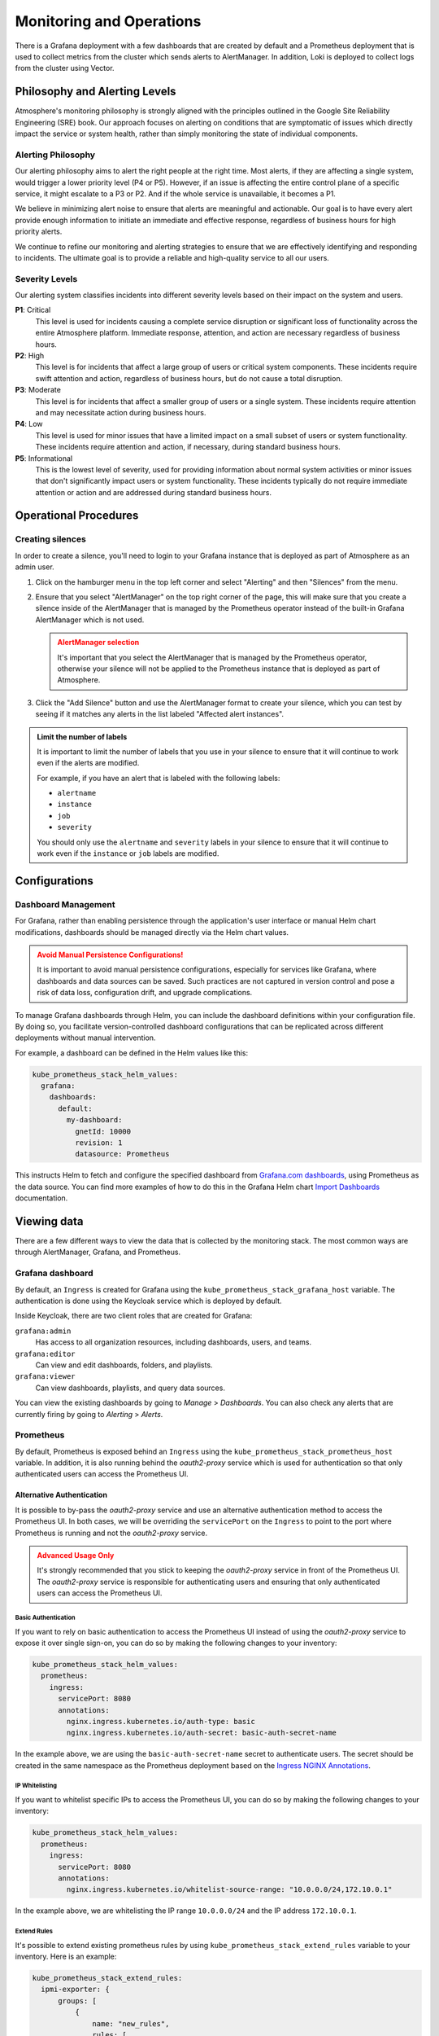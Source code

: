 #########################
Monitoring and Operations
#########################

There is a Grafana deployment with a few dashboards that are created by default
and a Prometheus deployment that is used to collect metrics from the cluster
which sends alerts to AlertManager. In addition, Loki is deployed to collect
logs from the cluster using Vector.

******************************
Philosophy and Alerting Levels
******************************

Atmosphere's monitoring philosophy is strongly aligned with the principles
outlined in the Google Site Reliability Engineering (SRE) book. Our approach
focuses on alerting on conditions that are symptomatic of issues which directly
impact the service or system health, rather than simply monitoring the state of
individual components.

Alerting Philosophy
===================

Our alerting philosophy aims to alert the right people at the right time. Most
alerts, if they are affecting a single system, would trigger a lower priority
level (P4 or P5). However, if an issue is affecting the entire control plane of
a specific service, it might escalate to a P3 or P2. And if the whole service
is unavailable, it becomes a P1.

We believe in minimizing alert noise to ensure that alerts are meaningful and
actionable. Our goal is to have every alert provide enough information to
initiate an immediate and effective response, regardless of business hours for
high priority alerts.

We continue to refine our monitoring and alerting strategies to ensure that we
are effectively identifying and responding to incidents. The ultimate goal is
to provide a reliable and high-quality service to all our users.

Severity Levels
===============

Our alerting system classifies incidents into different severity levels based on
their impact on the system and users.

**P1**: Critical
  This level is used for incidents causing a complete service disruption or
  significant loss of functionality across the entire Atmosphere platform.
  Immediate response, attention, and action are necessary regardless of
  business hours.

**P2**: High
  This level is for incidents that affect a large group of users or critical
  system components. These incidents require swift attention and action,
  regardless of business hours, but do not cause a total disruption.

**P3**: Moderate
  This level is for incidents that affect a smaller group of users or a single
  system. These incidents require attention and may necessitate action during
  business hours.

**P4**: Low
  This level is used for minor issues that have a limited impact on a small
  subset of users or system functionality. These incidents require attention
  and action, if necessary, during standard business hours.

**P5**: Informational
  This is the lowest level of severity, used for providing information about
  normal system activities or minor issues that don't significantly impact
  users or system functionality. These incidents typically do not require
  immediate attention or action and are addressed during standard business
  hours.

**********************
Operational Procedures
**********************

Creating silences
=================

In order to create a silence, you'll need to login to your Grafana instance that
is deployed as part of Atmosphere as an admin user.

1. Click on the hamburger menu in the top left corner and select "Alerting"
   and then "Silences" from the menu.

   .. image:: images/monitoring-silences-menu.png
      :alt: Silences menu
      :width: 200

2. Ensure that you select "AlertManager" on the top right corner of the page,
   this will make sure that you create a silence inside of the AlertManager
   that is managed by the Prometheus operator instead of the built-in Grafana
   AlertManager which is not used.

    .. image:: images/monitoring-alertmanger-list.png
        :alt: AlertManager list
        :width: 200

   .. admonition:: AlertManager selection
    :class: warning

    It's important that you select the AlertManager that is managed by the
    Prometheus operator, otherwise your silence will not be applied to the
    Prometheus instance that is deployed as part of Atmosphere.

3. Click the "Add Silence" button and use the AlertManager format to create
   your silence, which you can test by seeing if it matches any alerts in the
   list labeled "Affected alert instances".

.. admonition:: Limit the number of labels
    :class: info

    It is important to limit the number of labels that you use in your silence
    to ensure that it will continue to work even if the alerts are modified.

    For example, if you have an alert that is labeled with the following labels:

    - ``alertname``
    - ``instance``
    - ``job``
    - ``severity``

    You should only use the ``alertname`` and ``severity`` labels in your
    silence to ensure that it will continue to work even if the ``instance``
    or ``job`` labels are modified.

**************
Configurations
**************

Dashboard Management
====================

For Grafana, rather than enabling persistence through the application's user
interface or manual Helm chart modifications, dashboards should be managed
directly via the Helm chart values.

.. admonition:: Avoid Manual Persistence Configurations!
    :class: warning

    It is important to avoid manual persistence configurations, especially for
    services like Grafana, where dashboards and data sources can be saved. Such
    practices are not captured in version control and pose a risk of data loss,
    configuration drift, and upgrade complications.

To manage Grafana dashboards through Helm, you can include the dashboard
definitions within your configuration file. By doing so, you facilitate
version-controlled dashboard configurations that can be replicated across
different deployments without manual intervention.

For example, a dashboard can be defined in the Helm values like this:

.. code-block:: yaml

  kube_prometheus_stack_helm_values:
    grafana:
      dashboards:
        default:
          my-dashboard:
            gnetId: 10000
            revision: 1
            datasource: Prometheus

This instructs Helm to fetch and configure the specified dashboard from
`Grafana.com dashboards <https://grafana.com/grafana/dashboards/>`_, using
Prometheus as the data source.  You can find more examples of how to do
this in the Grafana Helm chart `Import Dashboards <https://github.com/grafana/helm-charts/tree/main/charts/grafana#import-dashboards>`_
documentation.

************
Viewing data
************

There are a few different ways to view the data that is collected by the
monitoring stack.  The most common ways are through AlertManager, Grafana, and
Prometheus.

Grafana dashboard
=================

By default, an ``Ingress`` is created for Grafana using the
``kube_prometheus_stack_grafana_host`` variable.  The authentication is done
using the Keycloak service which is deployed by default.

Inside Keycloak, there are two client roles that are created for Grafana:

``grafana:admin``
  Has access to all organization resources, including dashboards, users, and
  teams.

``grafana:editor``
  Can view and edit dashboards, folders, and playlists.

``grafana:viewer``
  Can view dashboards, playlists, and query data sources.

You can view the existing dashboards by going to *Manage* > *Dashboards*. You
can also check any alerts that are currently firing by going to *Alerting* >
*Alerts*.

Prometheus
==========

By default, Prometheus is exposed behind an ``Ingress`` using the
``kube_prometheus_stack_prometheus_host`` variable.  In addition, it is also
running behind the `oauth2-proxy` service which is used for authentication
so that only authenticated users can access the Prometheus UI.

Alternative Authentication
--------------------------

It is possible to by-pass the `oauth2-proxy` service and use an alternative
authentication method to access the Prometheus UI.  In both cases, we will
be overriding the ``servicePort`` on the ``Ingress`` to point to the port
where Prometheus is running and not the `oauth2-proxy` service.

.. admonition:: Advanced Usage Only
    :class: warning

    It's strongly recommended that you stick to keeping the `oauth2-proxy`
    service in front of the Prometheus UI.  The `oauth2-proxy` service is
    responsible for authenticating users and ensuring that only authenticated
    users can access the Prometheus UI.

Basic Authentication
~~~~~~~~~~~~~~~~~~~~

If you want to rely on basic authentication to access the Prometheus UI instead
of using the `oauth2-proxy` service to expose it over single sign-on, you can
do so by making the following changes to your inventory:

.. code-block:: yaml

  kube_prometheus_stack_helm_values:
    prometheus:
      ingress:
        servicePort: 8080
        annotations:
          nginx.ingress.kubernetes.io/auth-type: basic
          nginx.ingress.kubernetes.io/auth-secret: basic-auth-secret-name

In the example above, we are using the ``basic-auth-secret-name`` secret to
authenticate users.  The secret should be created in the same namespace as the
Prometheus deployment based on the `Ingress NGINX Annotations <https://github.com/kubernetes/ingress-nginx/blob/main/docs/user-guide/nginx-configuration/annotations.md#annotations>`_.

IP Whitelisting
~~~~~~~~~~~~~~~

If you want to whitelist specific IPs to access the Prometheus UI, you can do
so by making the following changes to your inventory:

.. code-block:: yaml

  kube_prometheus_stack_helm_values:
    prometheus:
      ingress:
        servicePort: 8080
        annotations:
          nginx.ingress.kubernetes.io/whitelist-source-range: "10.0.0.0/24,172.10.0.1"

In the example above, we are whitelisting the IP range ``10.0.0.0/24`` and the IP address
``172.10.0.1``.

Extend Rules
~~~~~~~~~~~~

It's possible to extend existing prometheus rules
by using ``kube_prometheus_stack_extend_rules`` variable to your inventory.
Here is an example:

.. code-block:: yaml

   kube_prometheus_stack_extend_rules:
     ipmi-exporter: {
         groups: [
             {
                 name: "new_rules",
                 rules: [
                     {
                         alert: "IpmiCollectorDown",
                         expr: "ipmi_up == 0",
                         for: "45m",
                         labels: {
                             severity: "P2"
                         }
                     }
                 ]
             }
         ]
     }

This will add/replace all rules for group  ``new_rules`` for
``ipmi-exporter``. The default behavior for
``kube_prometheus_stack_extend_rules`` is  add new rule group and keep existing
rule groups, and replace entire rule group if rule group have the same name
(``new_rules`` in this case).

AlertManager
============

By default, the AlertManager dashboard is pointing to the Ansible variable
``kube_prometheus_stack_alertmanager_host`` and is exposed using an ``Ingress``
behind the `oauth2-proxy` service, protected by Keycloak similar to Prometheus.

************
Integrations
************

Since Atmosphere relies on AlertManager to send alerts, it is possible to
integrate it with services like OpsGenie, PagerDuty, email and more.  To
receive monitoring alerts using your preferred notification tools, you'll
need to integrate them with AlertManager.

OpsGenie
========

In order to get started, you will need to complete the following steps inside
OpsGenie:

1. Create an integration inside OpsGenie, you can do this by going to
   *Settings* > *Integrations* > *Add Integration* and selecting *Prometheus*.
2. Copy the API key that is generated for you and setup correct assignment
   rules inside OpsGenie.
3. Create a new heartbeat inside OpsGenie, you can do this by going to
   *Settings* > *Heartbeats* > *Create Heartbeat*. Set the interval to 1 minute.

Afterwards, you can configure the following options for the Atmosphere config,
making sure that you replace the placeholders with the correct values:

``API_KEY``
  The API key that you copied from the OpsGenie integration.

``HEARTBEAT_NAME``
  The name of the heartbeat that you created inside OpsGenie

.. code-block:: yaml

  kube_prometheus_stack_helm_values:
    alertmanager:
      config:
        receivers:
          - name: "null"
          - name: notifier
            opsgenie_configs:
              - api_key: API_KEY
                message: >-
                  {% raw -%}
                  {{ .GroupLabels.alertname }}
                  {%- endraw %}
                priority: >-
                  {% raw -%}
                  {{- if eq .GroupLabels.severity "critical" -}}
                  P1
                  {{- else if eq .GroupLabels.severity "warning" -}}
                  P3
                  {{- else if eq .GroupLabels.severity "info" -}}
                  P5
                  {{- else -}}
                  {{ .GroupLabels.severity }}
                  {{- end -}}
                  {%- endraw %}
                description: |-
                  {% raw -%}
                  {{ if gt (len .Alerts.Firing) 0 -}}
                  Alerts Firing:
                  {{ range .Alerts.Firing }}
                    - Message: {{ .Annotations.message }}
                      Labels:
                  {{ range .Labels.SortedPairs }}   - {{ .Name }} = {{ .Value }}
                  {{ end }}   Annotations:
                  {{ range .Annotations.SortedPairs }}   - {{ .Name }} = {{ .Value }}
                  {{ end }}   Source: {{ .GeneratorURL }}
                  {{ end }}
                  {{- end }}
                  {{ if gt (len .Alerts.Resolved) 0 -}}
                  Alerts Resolved:
                  {{ range .Alerts.Resolved }}
                    - Message: {{ .Annotations.message }}
                      Labels:
                  {{ range .Labels.SortedPairs }}   - {{ .Name }} = {{ .Value }}
                  {{ end }}   Annotations:
                  {{ range .Annotations.SortedPairs }}   - {{ .Name }} = {{ .Value }}
                  {{ end }}   Source: {{ .GeneratorURL }}
                  {{ end }}
                  {{- end }}
                  {%- endraw %}
          - name: heartbeat
            webhook_configs:
              - url: https://api.opsgenie.com/v2/heartbeats/HEARTBEAT_NAME/ping
                send_resolved: false
                http_config:
                  basic_auth:
                    password: API_KEY

Once this is done and deployed, you'll start to see alerts inside OpsGenie and
you can also verify that the heartbeat is listed as *ACTIVE*.

PagerDuty
=========

To integrate with Pagerduty, first you need to prepare an *Integration key*. In
order to do that, you must decide how you want to integrate with PagerDuty since
there are two ways to do it:

**Event Orchestration**
  This method is beneficial if you want to build different routing rules based
  on the events coming from the integrated tool.

**PagerDuty Service Integration**
  This method is beneficial if you don't need to route alerts from the integrated
  tool to different responders based on the event payload.

For both of these methods, you need to create an *Integration key* in PagerDuty
using the `PagerDuty Integration Guide <https://www.pagerduty.com/docs/guides/prometheus-integration-guide/>`_.

Once you're done, you'll need to configure the inventory with the following
options:

.. code-block:: yaml

  kube_prometheus_stack_helm_values:
    alertmanager:
      config:
        receivers:
          - name: notifier
            pagerduty_configs:
              - service_key: '<your integration key here>'

You can find more details about
`pagerduty_configs <https://prometheus.io/docs/alerting/latest/configuration/#pagerduty_config>`_
in the Prometheus documentation.

Email
=====

To integrate with email, you need to configure the following options in the
inventory:

.. code-block:: yaml

  kube_prometheus_stack_helm_values:
    alertmanager:
      config:
        receivers:
          - name: notifier
            email_configs:
              - smarthost: 'smtp.gmail.com:587'
                auth_username: '<your email id here>'
                auth_password: '<your email password here>'
                from: '<your email id here>'
                to: '<receiver's email id here>'
                headers:
                  subject: 'Prometheus Mail Alerts'

You can find more details about
`email_configs <https://prometheus.io/docs/alerting/latest/configuration/#email_configs>`_
in the Prometheus documentation.

****************
Alerts Reference
****************

``etcdDatabaseHighFragmentationRatio``
  This alert is triggered when the etcd database has a high fragmentation ratio
  which can cause performance issues on the cluster.  In order to resolve this
  issue, you can use the following command:

  .. code-block:: console

    kubectl -n kube-system exec svc/kube-prometheus-stack-kube-etcd -- \
      etcdctl defrag \
      --cluster \
      --cacert /etc/kubernetes/pki/etcd/ca.crt \
      --key /etc/kubernetes/pki/etcd/server.key \
      --cert /etc/kubernetes/pki/etcd/server.crt

``NodeNetworkMulticast``
  This alert is triggered when a node is receiving large volumes of multicast
  traffic which can be a sign of a misconfigured network or a malicious actor.

  This can result in high CPU usage on the node and can cause the node to become
  unresponsive. Also, it can be the cause of a very high amount of software
  interrupts on the node.

  In order to find the root cause of this issue, you can use the following
  commands:

  .. code-block:: console

    iftop -ni $DEV -f 'multicast and not broadcast'

  With the command above, you're able to see which IP addresses are sending the
  multicast traffic. Once you have the IP address, you can use the following
  command to find the server behind it:

  .. code-block:: console

    openstack server list --all-projects --long -n --ip $IP

